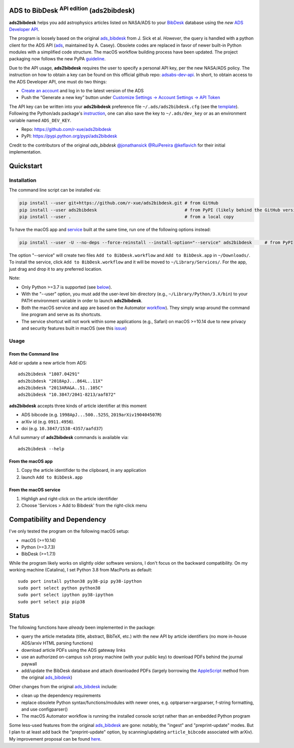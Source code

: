 ADS to BibDesk  :sup:`API edition`    (ads2bibdesk)
==============================================================

**ads2bibdesk** helps you add astrophysics articles listed on NASA/ADS to your `BibDesk <https://bibdesk.sourceforge.io>`_ database using the *new* `ADS Developer API <http://adsabs.github.io/help/api/>`_.

The program is loosely based on the original `ads_bibdesk <https://github.com/jonathansick/ads_bibdesk>`_ from J. Sick et al.
*However*, the query is handled with a python client for the ADS API (`ads <http://ads.readthedocs.io>`_, maintained by A. Casey).
Obsolete codes are replaced in favor of newer built-in Python modules with a simplified code structure.
The macOS workflow building process have been updated.
The project packaging now follows the new PyPA `guideline <https://packaging.python.org/tutorials/packaging-projects>`_.

Due to the API usage, **ads2bibdesk** requires the user to specify a personal API key, per the new NASA/ADS policy.
The instruction on how to obtain a key can be found on this official github repo: `adsabs-dev-api <https://github.com/adsabs/adsabs-dev-api>`_.
In short, to obtain access to the ADS Developer API, one must do two things:

- `Create an account <https://ui.adsabs.harvard.edu/user/account/register>`_ and log in to the latest version of the ADS
- Push the “Generate a new key” button under `Customize Settings -> Account Settings -> API Token <https://ui.adsabs.harvard.edu/user/settings/token>`_

The API key can be written into your **ads2bibdesk** preference file ``~/.ads/ads2bibdesk.cfg`` (see the `template <https://github.com/r-xue/ads2bibdesk/blob/master/ads2bibdesk/ads2bibdesk.cfg.default>`_).
Following the Python/ads package's `instruction <http://ads.readthedocs.io>`_, one can also save the key to ``~/.ads/dev_key`` or as an environment variable named ``ADS_DEV_KEY``.

* Repo: https://github.com/r-xue/ads2bibdesk
* PyPI: https://pypi.python.org/pypi/ads2bibdesk

Credit to the contributors of the original `ads_bibdesk` 
`@jonathansick <http://github.com/jonathansick>`_ `@RuiPereira <https://github.com/RuiPereira>`_ `@keflavich <https://github.com/keflavich>`_ for their initial implementation.

Quickstart
============

Installation
~~~~~~~~~~~~
The command line script can be installed via:

.. code-block:: bash

    pip install --user git+https://github.com/r-xue/ads2bibdesk.git # from GitHub
    pip install --user ads2bibdesk                                  # from PyPI (likely behind the GitHub version) 
    pip install --user .                                            # from a local copy 

To have the macOS app and `service <https://support.apple.com/guide/mac-help/use-services-in-apps-mchlp1012/10.15/mac/10.15>`_ built at the same time, run one of the following options instead:

.. code-block:: bash

    pip install --user -U --no-deps --force-reinstall --install-option="--service" ads2bibdesk     # from PyPI

The option "--service" will create two files ``Add to BibDesk.workflow`` and ``Add to BibDesk.app`` in ``~/Downloads/``. To install the service, click ``Add to BibDesk.workflow`` and it will be moved to ``~/Library/Services/``. For the app, just drag and drop it to any preferred location. 

Note: 

* Only Python >=3.7 is supported (see below_). 
* With the "--user" option, you must add the user-level bin directory (e.g., ``~/Library/Python/3.X/bin``) to your PATH environment variable in order to launch **ads2bibdesk**.
* Both the macOS service and app are based on the Automator `workflow <https://support.apple.com/guide/automator/create-a-workflow-aut7cac58839/mac>`_). They simply wrap around the command line program and serve as its shortcuts.
* The service shortcut will not work within some applications (e.g., Safari) on macOS >=10.14 due to new privacy and security features built in macOS (see this `issue <https://github.com/r-xue/ads2bibdesk/issues/8>`_)


Usage
~~~~~

From the Command line
^^^^^^^^^^^^^^^^^^^^^

Add or update a new article from ADS::

    ads2bibdesk "1807.04291"
    ads2bibdesk "2018ApJ...864L..11X"
    ads2bibdesk "2013ARA&A..51..105C"
    ads2bibdesk "10.3847/2041-8213/aaf872"

**ads2bibdesk** accepts three kinds of article identifier at this moment

- ADS bibcode (e.g. ``1998ApJ...500..525S``, ``2019arXiv190404507R``)
- arXiv id (e.g. ``0911.4956``).
- doi (e.g. ``10.3847/1538-4357/aafd37``)

A full summary of **ads2bibdesk** commands is available via::

    ads2bibdesk --help

From the macOS app
^^^^^^^^^^^^^^^^^^

1. Copy the article identifider to the clipboard, in any application 
2. launch ``Add to BibDesk.app``

From the macOS service
^^^^^^^^^^^^^^^^^^^^^^

1. Highligh and right-click on the article identifider
2. Choose 'Services > Add to Bibdesk' from the right-click menu

Compatibility and Dependency
============================
.. _below:

I've only tested the program on the following macOS setup:

* macOS (>=10.14)
* Python (>=3.7.3)
* BibDesk (>=1.7.1)

While the program likely works on slightly older software versions, I don't focus on the backward compatibility.
On my working machine (Catalina), I set Python 3.8 from MacPorts as default::

    sudo port install python38 py38-pip py38-ipython
    sudo port select python python38
    sudo port select ipython py38-ipython
    sudo port select pip pip38

Status
==============================

The following functions have *already* been implemented in the package:

- query the article metadata (title, abstract, BibTeX, etc.) with the new API by article identifiers (no more in-house ADS/arxiv HTML parsing functions)
- download article PDFs using the ADS gateway links
- use an authorized on-campus ``ssh`` proxy machine (with your public key) to download PDFs behind the journal paywall
- add/update the BibDesk database and attach downloaded PDFs (largely borrowing the `AppleScript <https://en.wikipedia.org/wiki/AppleScript>`_ method from the original `ads_bibdesk <https://github.com/jonathansick/ads_bibdesk>`_)

Other changes from the original `ads_bibdesk <https://github.com/jonathansick/ads_bibdesk>`_ include:

- clean up the dependency requirements 
- replace obsolete Python syntax/functions/modules with newer ones, e.g. optparser->argparser, f-string formatting, and use configparser()
- The macOS Automator workflow is running the installed console script rather than an embedded Python program

Some less-used features from the original `ads_bibdesk <https://github.com/jonathansick/ads_bibdesk>`_ are gone: notably, the "ingest" and "preprint-update" modes.
But I plan to at least add back the "preprint-update" option, by scanning/updating ``article_bibcode`` associated with arXiv). My improvement proposal can be found `here <https://github.com/r-xue/ads2bibdesk/labels/enhancement>`_.
